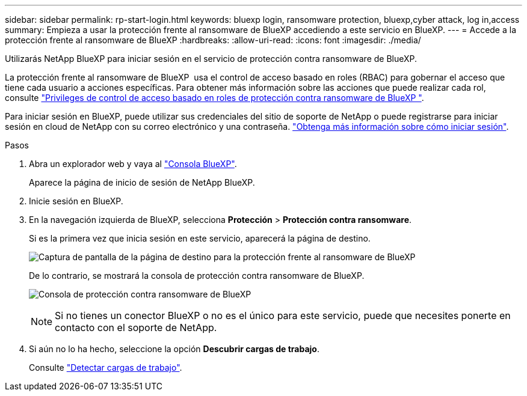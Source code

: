 ---
sidebar: sidebar 
permalink: rp-start-login.html 
keywords: bluexp login, ransomware protection, bluexp,cyber attack, log in,access 
summary: Empieza a usar la protección frente al ransomware de BlueXP accediendo a este servicio en BlueXP. 
---
= Accede a la protección frente al ransomware de BlueXP
:hardbreaks:
:allow-uri-read: 
:icons: font
:imagesdir: ./media/


[role="lead"]
Utilizarás NetApp BlueXP para iniciar sesión en el servicio de protección contra ransomware de BlueXP.

La protección frente al ransomware de BlueXP  usa el control de acceso basado en roles (RBAC) para gobernar el acceso que tiene cada usuario a acciones específicas. Para obtener más información sobre las acciones que puede realizar cada rol, consulte link:rp-reference-roles.html["Privileges de control de acceso basado en roles de protección contra ransomware de BlueXP "].

Para iniciar sesión en BlueXP, puede utilizar sus credenciales del sitio de soporte de NetApp o puede registrarse para iniciar sesión en cloud de NetApp con su correo electrónico y una contraseña. https://docs.netapp.com/us-en/cloud-manager-setup-admin/task-logging-in.html["Obtenga más información sobre cómo iniciar sesión"^].

.Pasos
. Abra un explorador web y vaya al https://console.bluexp.netapp.com/["Consola BlueXP"^].
+
Aparece la página de inicio de sesión de NetApp BlueXP.

. Inicie sesión en BlueXP.
. En la navegación izquierda de BlueXP, selecciona *Protección* > *Protección contra ransomware*.
+
Si es la primera vez que inicia sesión en este servicio, aparecerá la página de destino.

+
image:screen-landing.png["Captura de pantalla de la página de destino para la protección frente al ransomware de BlueXP"]

+
De lo contrario, se mostrará la consola de protección contra ransomware de BlueXP.

+
image:screen-dashboard2.png["Consola de protección contra ransomware de BlueXP"]

+

NOTE: Si no tienes un conector BlueXP o no es el único para este servicio, puede que necesites ponerte en contacto con el soporte de NetApp.

. Si aún no lo ha hecho, seleccione la opción *Descubrir cargas de trabajo*.
+
Consulte link:rp-start-discover.html["Detectar cargas de trabajo"].


